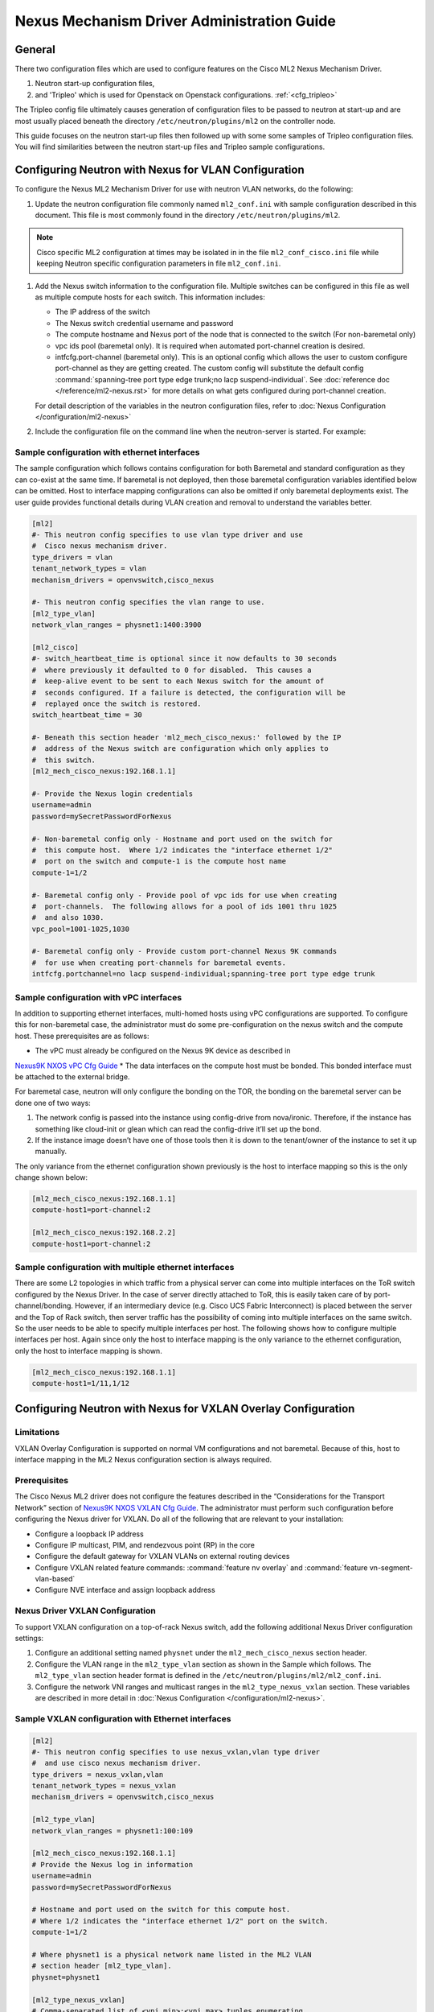 ===========================================
Nexus Mechanism Driver Administration Guide
===========================================

General
~~~~~~~
There two configuration files which are used to configure
features on the Cisco ML2 Nexus Mechanism Driver.

#. Neutron start-up configuration files,
#. and 'Tripleo' which is used for Openstack on Openstack configurations.
   :ref:`<cfg_tripleo>`

The Tripleo config file ultimately causes generation of configuration files
to be passed to neutron at start-up and are most usually placed beneath the
directory
``/etc/neutron/plugins/ml2`` on the controller node.

This guide focuses on the neutron start-up files then followed up with some
some samples of Tripleo configuration files.  You will find similarities
between the neutron start-up files and Tripleo sample configurations.

.. _vlan_cfg:
Configuring Neutron with Nexus for VLAN Configuration
~~~~~~~~~~~~~~~~~~~~~~~~~~~~~~~~~~~~~~~~~~~~~~~~~~~~~
To configure the Nexus ML2 Mechanism Driver for use with neutron VLAN networks,
do the following:

#. Update the neutron configuration file commonly named ``ml2_conf.ini`` with 
   sample configuration described in this document. This file is most
   commonly found in the directory ``/etc/neutron/plugins/ml2``.

.. note::
   Cisco specific ML2 configuration at times may be isolated in
   in the file ``ml2_conf_cisco.ini`` file while keeping Neutron specific
   configuration parameters in file ``ml2_conf.ini``.

#. Add the Nexus switch information to the configuration file. Multiple switches
   can be configured in this file as well as multiple compute hosts for each
   switch.  This information includes:

   * The IP address of the switch
   * The Nexus switch credential username and password
   * The compute hostname and Nexus port of the node that is connected to the
     switch (For non-baremetal only)
   * vpc ids pool (baremetal only).  It is required when automated port-channel
     creation is desired.
   * intfcfg.port-channel (baremetal only).  This is an optional config
     which allows the user to custom configure port-channel as they are
     getting created.
     The custom config will substitute the default config
     :command:`spanning-tree port type edge trunk;no lacp suspend-individual`.
     See :doc:`reference doc </reference/ml2-nexus.rst>` for more details on
     what gets configured during port-channel creation.

   For detail description of the variables in the neutron configuration files,
   refer to :doc:`Nexus Configuration </configuration/ml2-nexus>`

#. Include the configuration file on the command line when the neutron-server
   is started. For example:

.. code-block:: console
   /usr/local/bin/neutron-server --config-file /etc/neutron/neutron.conf --config-file /etc/neutron/plugins/ml2/ml2_conf.ini  --config-file /etc/neutron/plugins/ml2/ml2_conf_cisco.ini
.. end

Sample configuration with ethernet interfaces
---------------------------------------------
The sample configuration which follows contains configuration for both
Baremetal and standard configuration as they can co-exist at the same time.
If baremetal is not deployed, then those baremetal configuration variables
identified below can be omitted.  Host to interface mapping configurations can
also be omitted if only baremetal deployments exist. The user guide provides
functional details during VLAN creation and removal to understand the
variables better.

.. code-block:: ini

    [ml2]
    #- This neutron config specifies to use vlan type driver and use
    #  Cisco nexus mechanism driver.
    type_drivers = vlan
    tenant_network_types = vlan
    mechanism_drivers = openvswitch,cisco_nexus

    #- This neutron config specifies the vlan range to use.
    [ml2_type_vlan]
    network_vlan_ranges = physnet1:1400:3900

    [ml2_cisco]
    #- switch_heartbeat_time is optional since it now defaults to 30 seconds
    #  where previously it defaulted to 0 for disabled.  This causes a
    #  keep-alive event to be sent to each Nexus switch for the amount of
    #  seconds configured. If a failure is detected, the configuration will be
    #  replayed once the switch is restored.
    switch_heartbeat_time = 30

    #- Beneath this section header 'ml2_mech_cisco_nexus:' followed by the IP
    #  address of the Nexus switch are configuration which only applies to
    #  this switch.
    [ml2_mech_cisco_nexus:192.168.1.1]

    #- Provide the Nexus login credentials
    username=admin
    password=mySecretPasswordForNexus

    #- Non-baremetal config only - Hostname and port used on the switch for
    #  this compute host.  Where 1/2 indicates the "interface ethernet 1/2"
    #  port on the switch and compute-1 is the compute host name
    compute-1=1/2

    #- Baremetal config only - Provide pool of vpc ids for use when creating
    #  port-channels.  The following allows for a pool of ids 1001 thru 1025
    #  and also 1030.
    vpc_pool=1001-1025,1030

    #- Baremetal config only - Provide custom port-channel Nexus 9K commands
    #  for use when creating port-channels for baremetal events.
    intfcfg.portchannel=no lacp suspend-individual;spanning-tree port type edge trunk
.. end

Sample configuration with vPC interfaces
----------------------------------------
In addition to supporting ethernet interfaces, multi-homed hosts using
vPC configurations are supported.  To configure this for non-baremetal
case, the administrator must do some pre-configuration on the nexus
switch and the compute host.  These prerequisites are as follows:

* The vPC must already be configured on the Nexus 9K device as described in
`Nexus9K NXOS vPC Cfg Guide <https://www.cisco.com/c/en/us/td/docs/switches/datacenter/nexus9000/sw/7-x/interfaces/configuration/guide/b_Cisco_Nexus_9000_Series_NX-OS_Interfaces_Configuration_Guide_7x/b_Cisco_Nexus_9000_Series_NX-OS_Interfaces_Configuration_Guide_7x_chapter_01000.html>`_
* The data interfaces on the compute host must be bonded. This bonded
interface must be attached to the external bridge.

For baremetal case, neutron will only configure the bonding on the TOR, the
bonding on the baremetal server can be done one of two ways:

#. The network config is passed into the instance using config-drive from
   nova/ironic.  Therefore, if the instance has something like cloud-init
   or glean which can read the config-drive it’ll set up the bond.
#. If the instance image doesn’t have one of those tools then it is down to
   the tenant/owner of the instance to set it up manually.


The only variance from the ethernet configuration shown previously is the host
to interface mapping so this is the only change shown below:

.. code-block:: ini

    [ml2_mech_cisco_nexus:192.168.1.1]
    compute-host1=port-channel:2

    [ml2_mech_cisco_nexus:192.168.2.2]
    compute-host1=port-channel:2
.. end

Sample configuration with multiple ethernet interfaces
------------------------------------------------------
There are some L2 topologies in which traffic from a physical server can come
into multiple interfaces on the ToR switch configured by the Nexus Driver.
In the case of server directly attached to ToR, this is easily taken care of by
port-channel/bonding.  However, if an intermediary device (e.g. Cisco UCS
Fabric Interconnect) is placed between the server and the Top of Rack switch,
then server traffic has the possibility of coming into multiple interfaces on
the same switch.  So the user needs to be able to specify multiple interfaces
per host.  The following shows how to configure multiple interfaces per host.
Again since only the host to interface mapping is the only variance to the
ethernet configuration, only the host to interface mapping is shown.

.. code-block:: ini

    [ml2_mech_cisco_nexus:192.168.1.1]
    compute-host1=1/11,1/12
.. end

.. _vxlan_cfg:
Configuring Neutron with Nexus for VXLAN Overlay Configuration
~~~~~~~~~~~~~~~~~~~~~~~~~~~~~~~~~~~~~~~~~~~~~~~~~~~~~~~~~~~~~~

Limitations
-----------
VXLAN Overlay Configuration is supported on normal VM configurations and not
baremetal.  Because of this, host to interface mapping in the ML2 Nexus
configuration section is always required.

Prerequisites
-------------
The Cisco Nexus ML2 driver does not configure the features described in the
“Considerations for the Transport Network” section of
`Nexus9K NXOS VXLAN Cfg Guide <http://www.cisco.com/c/en/us/td/docs/switches/datacenter/nexus9000/sw/6-x/vxlan/configuration/guide/b_Cisco_Nexus_9000_Series_NX-OS_VXLAN_Configuration_Guide.pdf>`_.
The administrator must perform such configuration before configuring the
Nexus driver for VXLAN. Do all of the following that are relevant to your
installation:

* Configure a loopback IP address
* Configure IP multicast, PIM, and rendezvous point (RP) in the core
* Configure the default gateway for VXLAN VLANs on external routing devices
* Configure VXLAN related feature commands: :command:`feature nv overlay`
  and :command:`feature vn-segment-vlan-based`
* Configure NVE interface and assign loopback address

Nexus Driver VXLAN Configuration
--------------------------------
To support VXLAN configuration on a top-of-rack Nexus switch, add the following
additional Nexus Driver configuration settings:

#. Configure an additional setting named ``physnet`` under the
   ``ml2_mech_cisco_nexus`` section header.
#. Configure the VLAN range in the ``ml2_type_vlan`` section as shown in the
   Sample which follows. The ``ml2_type_vlan`` section header format is
   defined in the ``/etc/neutron/plugins/ml2/ml2_conf.ini``.
#. Configure the network VNI ranges and multicast ranges in the
   ``ml2_type_nexus_vxlan`` section.  These variables are described in
   more detail in :doc:`Nexus Configuration </configuration/ml2-nexus>`.

Sample VXLAN configuration with Ethernet interfaces
---------------------------------------------------
.. code-block:: ini

        [ml2]
        #- This neutron config specifies to use nexus_vxlan,vlan type driver
        #  and use cisco nexus mechanism driver.
        type_drivers = nexus_vxlan,vlan
        tenant_network_types = nexus_vxlan
        mechanism_drivers = openvswitch,cisco_nexus

        [ml2_type_vlan]
        network_vlan_ranges = physnet1:100:109

        [ml2_mech_cisco_nexus:192.168.1.1]
        # Provide the Nexus log in information
        username=admin
        password=mySecretPasswordForNexus

        # Hostname and port used on the switch for this compute host.
        # Where 1/2 indicates the "interface ethernet 1/2" port on the switch.
        compute-1=1/2

        # Where physnet1 is a physical network name listed in the ML2 VLAN
        # section header [ml2_type_vlan].
        physnet=physnet1

        [ml2_type_nexus_vxlan]
        # Comma-separated list of <vni_min>:<vni_max> tuples enumerating
        # ranges of VXLAN VNI IDs that are available for tenant network allocation.
        vni_ranges=50000:55000

        # Multicast groups for the VXLAN interface. When configured, will
        # enable sending all broadcast traffic to this multicast group.
        # Comma separated list of min:max ranges of multicast IP's
        # NOTE: must be a valid multicast IP, invalid IP's will be discarded
        mcast_ranges=225.1.1.1:225.1.1.2
.. end

Configuring Neutron with Nexus for Non-DHCP Agent Enabled Network Node
Topologies
~~~~~~~~~~~~~~~~~~~~~~~~~~~~~~~~~~~~~~~~~~~~~~~~~~~~~~~~~~~~~~~~~~~~~~
If a DHCP Agent is not running on the network node then the network node
physical connection to the Nexus switch must be added to all compute hosts
that require access to the network node. As an example if the network node
is physically connected to nexus switch 192.168.1.1 port 1/10 then the
following configuration is required.

.. code-block:: ini

        <SKIP Other Config defined in VLAN/VXLAN sections>
        [ml2_mech_cisco_nexus:192.168.1.1]
        ComputeHostA=1/8,1/10
        ComputeHostB=1/9,1/10
        username=admin
        password=secretPassword
        ssh_port=22
        physnet=physnet1

        [ml2_mech_cisco_nexus:192.168.1.2]
        ComputeHostC=1/10
        username=admin
        password=secretPassword
        ssh_port=22
        physnet=physnet1
.. end


.. _cfg_tripleo:
Openstack on Openstack/Tripleo Configurations for VLAN Configuration
~~~~~~~~~~~~~~~~~~~~~~~~~~~~~~~~~~~~~~~~~~~~~~~~~~~~~~~~~~~~~~~~~~~~
The Cisco specific implementation is deployed by modifying the tripleo
environment file
`Tripleo Nexus Ucsm Env File <https://github.com/openstack/tripleo-heat-templates/tree/master/environments/neutron-ml2-cisco-nexus-ucsm.yaml>`_
and updating the contents with the deployment specific content. Note that
with TripleO deployment, the server names are not known before deployment
so the MAC address of the server must be used in place of the server name.
Descriptions of the parameters can be found at
`Tripleo Nexus Ucsm Parm file <https://github.com/openstack/tripleo-heat-templates/tree/master/puppet/extraconfig/all_nodes/neutron-ml2-cisco-nexus-ucsm.j2.yaml>`_.
In this file, you can see how the parameter below are mapped to neutron variables.  With these neutron variable names, even more details can be found in
:doc:`Nexus Configuration </configuration/ml2-nexus>`.

.. code-block:: yaml

    resource_registry:
      OS::TripleO::AllNodesExtraConfig: /usr/share/openstack-tripleo-heat-templates/puppet/extraconfig/all_nodes/neutron-ml2-cisco-nexus-ucsm.yaml

    parameter_defaults:
      NeutronMechanismDrivers: 'openvswitch,cisco_nexus'
      NetworkNexusConfig: {
        "N9K-9372PX-1": {
            "ip_address": "192.168.1.1",
            "nve_src_intf": 0,
            "password": "mySecretPasswordForNexus",
            "physnet": "datacentre",
            "servers": {
                "54:A2:74:CC:73:51": {
                    "ports": "1/2"
                }
            },
            "ssh_port": 22,
            "username": "admin",
            "vpc_pool": "1001-1025,1030",
            "intfcfg.portchannel": "no lacp suspend-individual;spanning-tree port type edge trunk"
        }
      }
      NetworkNexusManagedPhysicalNetwork: datacentre
      NetworkNexusPersistentSwitchConfig: 'false'
      NetworkNexusNeverCacheSshConnection: 'false'
      NetworkNexusSwitchHeartbeatTime: 30
      NetworkNexusSwitchReplayCount: 3
      NetworkNexusCfgDriver: 'restapi'
      NetworkNexusProviderVlanAutoCreate: 'true'
      NetworkNexusProviderVlanAutoTrunk: 'true'
      NetworkNexusVxlanGlobalConfig: 'false'
      NetworkNexusHostKeyChecks: 'false'
      NeutronNetworkVLANRanges: 'datacentre:2000:2500'
      NetworkNexusVxlanVniRanges: '0:0'
      NetworkNexusVxlanMcastRanges: '0.0.0.0:0.0.0.0'
.. end

Openstack on Openstack/Tripleo Configurations for VXLAN Configuration
~~~~~~~~~~~~~~~~~~~~~~~~~~~~~~~~~~~~~~~~~~~~~~~~~~~~~~~~~~~~~~~~~~~~~
The Cisco specific implementation is deployed by modifying the tripleO
environment file ``environments/neutron-ml2-cisco-nexus-ucsm.yaml`` in the
tripleo-heat-template repo and updating the contents with the deployment
specific content. Note that with TripleO deployment, the server names are
not known before deployment. Instead, the MAC address of the server must
be used in place of the server name.
Descriptions of the parameters can be found at
``puppet/extraconfig/all_nodes/neutron-ml2-cisco-nexus-ucsm.j2.yaml``
in the tripleo-heat-template repo.
In this file, you can see how the parameter below are mapped to neutron
variables.  With these neutron variable names, even more details can be
found in :doc:`Nexus Configuration </configuration/ml2-nexus>`.

.. code-block:: yaml

        resource_registry:
          OS::TripleO::AllNodesExtraConfig: /usr/share/openstack-tripleo-heat-templates/puppet/extraconfig/all_nodes/neutron-ml2-cisco-nexus-ucsm.yaml

        parameter_defaults:
          NeutronMechanismDrivers: 'openvswitch,cisco_nexus'
          NetworkNexusConfig: {
            "N9K-9372PX-1": {
                "ip_address": "192.168.1.1",
                "nve_src_intf": 0,
                "password": "secretPassword",
                "physnet": "datacentre",
                "servers": {
                    "54:A2:74:CC:73:51": {
                        "ports": "1/10"
                    }
                },
                "ssh_port": 22,
                "username": "admin"
            }
           "N9K-9372PX-2": {
                "ip_address": "192.168.1.2",
                "nve_src_intf": 0,
                "password": "secretPassword",
                "physnet": "datacentre",
                "servers": {
                    "54:A2:74:CC:73:AB": {
                        "ports": "1/10"
                    }
                   "54:A2:74:CC:73:CD": {
                        "ports": "1/11"
                    }
                },
                "ssh_port": 22,
                "username": "admin"
            }
          }

          NetworkNexusManagedPhysicalNetwork: datacentre
          NetworkNexusPersistentSwitchConfig: 'false'
          NetworkNexusNeverCacheSshConnection: 'false'
          NetworkNexusSwitchHeartbeatTime: 30
          NetworkNexusSwitchReplayCount: 3
          NetworkNexusCfgDriver: 'restapi'
          NetworkNexusProviderVlanAutoCreate: 'true'
          NetworkNexusProviderVlanAutoTrunk: 'true'
          NetworkNexusVxlanGlobalConfig: 'false'
          NetworkNexusHostKeyChecks: 'false'
          NeutronNetworkVLANRanges: 'datacentre:2000:2500'
          NetworkNexusVxlanVniRanges: '50000:55000'
          NetworkNexusVxlanMcastRanges: '225.1.1.1:225.1.1.2'
.. end

.. note::
    If setting NetworkNexusManagedPhysicalNetwork, the per-port "physnet"
    value needs to be the same as NetworkNexusManagedPhysicalNetwork.

Openstack on Openstack/Tripleo Configurations for Non-DHCP Agent Enabled
Network Node Topologies
~~~~~~~~~~~~~~~~~~~~~~~~~~~~~~~~~~~~~~~~~~~~~~~~~~~~~~~~~~~~~~~~~~~~~~~~

.. code-block:: yaml

        <Skipped other config details defined in VLAN/VXLAN sections>

        parameter_defaults:
          NeutronMechanismDrivers: 'openvswitch,cisco_nexus'
          NetworkNexusConfig: {
            "N9K-9372PX-1": {
                "ip_address": "192.168.1.1",
                "nve_src_intf": 0,
                "password": "secretPassword",
                "physnet": "datacentre",
                "servers": {
                    "54:A2:74:CC:73:51": {
                        "ports": "1/10"
                    }
                },
                "ssh_port": 22,
                "username": "admin"
            }
            "N9K-9372PX-2": {
                "ip_address": "192.168.1.2",
                "nve_src_intf": 0,
                "password": "secretPassword",
                "physnet": "datacentre",
                "servers": {
                    "54:A2:74:CC:73:AB": {
                        "ports": "1/10"
                   }
                   "54:A2:74:CC:73:CD": {
                        "ports": "1/11"
                    }
                },
                "ssh_port": 22,
                "username": "admin"
            }
          }
        <Skipped other config details defined in VLAN/VXLAN sections>
.. end

Diagnostics
~~~~~~~~~~~
How to view Nexus ML2 databases
-------------------------------
To help triage issues, it may be helpful to peruse the following database tables:

#. To view the content of the Nexus ML2 port binding database table:
   In addition to port entries, the switch state is also saved in here.
   These special entries can be identified with an instance_id of
   ``RESERVED_NEXUS_SWITCH_DEVICE_ID_R1``.

.. code-block:: console
       mysql -e "use neutron; select * from cisco_ml2_nexusport_bindings;"
.. end

#. To view the content of the Nexus ML2 port mapping database table:

.. code-block:: console
       mysql -e "use neutron; select * from cisco_ml2_nexus_host_interface_mapping;"
.. end

#. To view the content of the Nexus ML2 VPC ID port database table:

.. code-block:: console
       mysql -e "use neutron; select * from cisco_ml2_nexus_vpc_alloc;"
.. end

#. To view the content of the Nexus ML2 VNI allocation port database table:

.. code-block:: console
       mysql -e "use neutron; select * from ml2_nexus_vxlan_allocations;"
.. end

#. To view the content of the Nexus ML2 Mcast mapping database table:

.. code-block:: console
       mysql -e "use neutron; select * from ml2_nexus_vxlan_mcast_groups;"
       mysql -e "use neutron; select * from cisco_ml2_nexus_nve;"
.. end
